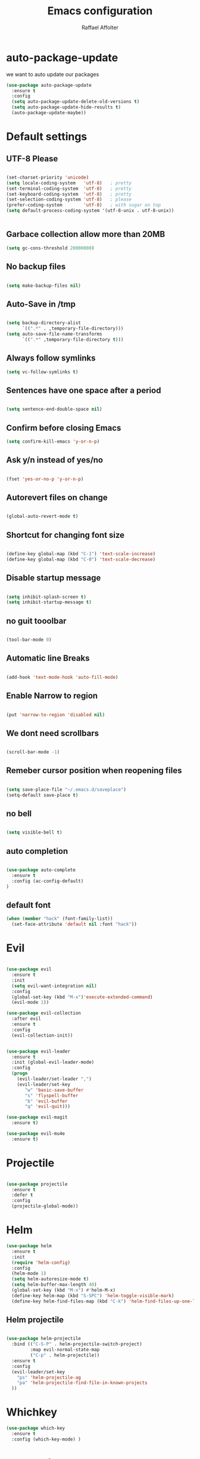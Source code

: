 #+TITLE: Emacs configuration
#+AUTHOR: Raffael Affolter


* auto-package-update

we want to auto update our packages

#+BEGIN_SRC emacs-lisp
(use-package auto-package-update
  :ensure t
  :config
  (setq auto-package-update-delete-old-versions t)
  (setq auto-package-update-hide-results t)
  (auto-package-update-maybe))
#+END_SRC

* Default settings

** UTF-8 Please

#+BEGIN_SRC emacs-lisp

(set-charset-priority 'unicode)
(setq locale-coding-system   'utf-8)   ; pretty
(set-terminal-coding-system  'utf-8)   ; pretty
(set-keyboard-coding-system  'utf-8)   ; pretty
(set-selection-coding-system 'utf-8)   ; please
(prefer-coding-system        'utf-8)   ; with sugar on top
(setq default-process-coding-system '(utf-8-unix . utf-8-unix))


#+END_SRC

** Garbace collection allow more than 20MB

#+BEGIN_SRC emacs-lisp
(setq gc-cons-threshold 20000000)

#+END_SRC

** No backup files
#+BEGIN_SRC emacs-lisp

(setq make-backup-files nil)

#+END_SRC

** Auto-Save in /tmp

#+BEGIN_SRC emacs-lisp

(setq backup-directory-alist
      `((".*" . ,temporary-file-directory)))
(setq auto-save-file-name-transforms
      `((".*" ,temporary-file-directory t)))
#+END_SRC

** Always follow symlinks

#+BEGIN_SRC emacs-lisp
(setq vc-follow-symlinks t)
#+END_SRC

** Sentences have one space after a period

#+BEGIN_SRC emacs-lisp

(setq sentence-end-double-space nil)

#+END_SRC

** Confirm before closing Emacs

#+BEGIN_SRC emacs-lisp
(setq confirm-kill-emacs 'y-or-n-p)

#+END_SRC

** Ask y/n instead of yes/no

#+BEGIN_SRC emacs-lisp

(fset 'yes-or-no-p 'y-or-n-p)

#+END_SRC

** Autorevert files on change

#+BEGIN_SRC emacs-lisp

(global-auto-revert-mode t)

#+END_SRC


** Shortcut for changing font size
#+BEGIN_SRC emacs-lisp

(define-key global-map (kbd "C-1") 'text-scale-increase)
(define-key global-map (kbd "C-0") 'text-scale-decrease)

#+END_SRC

** Disable startup message
#+BEGIN_SRC emacs-lisp

(setq inhibit-splash-screen t)
(setq inhibit-startup-message t)

#+END_SRC
** no guit tooolbar

#+BEGIN_SRC emacs-lisp

(tool-bar-mode 0)

#+END_SRC

** Automatic line Breaks

#+BEGIN_SRC emacs-lisp

(add-hook 'text-mode-hook 'auto-fill-mode)

#+END_SRC

** Enable Narrow to region

#+BEGIN_SRC emacs-lisp

(put 'narrow-to-region 'disabled nil)

#+END_SRC

** We dont need scrollbars

#+BEGIN_SRC emacs-lisp

(scroll-bar-mode -1)

#+END_SRC

** Remeber cursor position when reopening files

#+BEGIN_SRC emacs-lisp

(setq save-place-file "~/.emacs.d/saveplace")
(setq-default save-place t)

#+END_SRC

** no bell

#+BEGIN_SRC emacs-lisp

(setq visible-bell t)

#+END_SRC

** auto completion

#+BEGIN_SRC emacs-lisp

(use-package auto-complete
  :ensure t
  :config (ac-config-default)
)
#+END_SRC


** default font
#+BEGIN_SRC emacs-lisp
(when (member "hack" (font-family-list))
  (set-face-attribute 'default nil :font "hack"))
#+END_SRC

* Evil

#+BEGIN_SRC emacs-lisp

(use-package evil
  :ensure t
  :init
  (setq evil-want-integration nil)
  :config
  (global-set-key (kbd "M-x")'execute-extended-command)
  (evil-mode 1))

(use-package evil-collection
  :after evil
  :ensure t
  :config
  (evil-collection-init))


(use-package evil-leader
  :ensure t
  :init (global-evil-leader-mode)
  :config
  (progn
    (evil-leader/set-leader ",")
    (evil-leader/set-key
       "w" 'basic-save-buffer
       "s" 'flyspell-buffer
       "b" 'evil-buffer
       "q" 'evil-quit)))

(use-package evil-magit
  :ensure t)

(use-package evil-mu4e
  :ensure t)

#+END_SRC

* Projectile

#+BEGIN_SRC emacs-lisp

(use-package projectile
  :ensure t
  :defer t
  :config
  (projectile-global-mode))

#+END_SRC

* Helm

#+BEGIN_SRC emacs-lisp
(use-package helm
  :ensure t
  :init
  (require 'helm-config)
  :config
  (helm-mode 1)
  (setq helm-autoresize-mode t)
  (setq helm-buffer-max-length 40)
  (global-set-key (kbd "M-x") #'helm-M-x)
  (define-key helm-map (kbd "S-SPC") 'helm-toggle-visible-mark)
  (define-key helm-find-files-map (kbd "C-k") 'helm-find-files-up-one-level))

#+END_SRC

** Helm projectile
#+BEGIN_SRC emacs-lisp

(use-package helm-projectile
  :bind (("C-S-P" . helm-projectile-switch-project)
         :map evil-normal-state-map
         ("C-p" . helm-projectile))
  :ensure t
  :config
  (evil-leader/set-key
    "ps" 'helm-projectile-ag
    "pa" 'helm-projectile-find-file-in-known-projects
  ))

#+END_SRC



* Whichkey
#+BEGIN_SRC emacs-lisp
(use-package which-key
  :ensure t
  :config (which-key-mode) )
#+END_SRC

* Themening

** Theme to load

#+BEGIN_SRC emacs-lisp
(use-package color-theme :ensure t)

(load-theme 'tango-dark t)
#+END_SRC

*** ample

#+BEGIN_SRC emacs-lisp

;;(use-package ample-theme
;;  :init (progn (load-theme 'ample t t)
;;               (load-theme 'ample-flat t t)
;;               (load-theme 'ample-light t t)
;;               (enable-theme 'ample-flat))
;;  :defer t
;;  :ensure t)

#+END_SRC


** Powerline
#+BEGIN_SRC emacs-lisp

(use-package powerline
  :ensure t
  :config (powerline-default-theme ))

#+END_SRC

** Airline Themes

#+BEGIN_SRC emacs-lisp

(use-package airline-themes :ensure t
  :init (setq airline-helm-colors t )
  :config (load-theme 'airline-papercolor t))

#+END_SRC

* Dashboard

#+BEGIN_SRC emacs-lisp

(use-package dashboard
  :ensure t
  :config (dashboard-setup-startup-hook))

#+END_SRC

* Plantuml

#+BEGIN_SRC emacs-lisp

(use-package plantuml-mode
  :ensure t
  :config (progn
            (add-to-list 'auto-mode-alist '("\\.plantuml\\'" . plantuml-mode))
            (add-to-list 'org-src-lang-modes '("plantuml" . plantuml))))

#+END_SRC

* mu43
#+BEGIN_SRC emacs-lisp
(setq auth-sources '("~/.authinfo.gpg"))

(use-package mu4e
  :commands mu4e
  :config
    (setq mu4e-maildir "~/Maildir")
    (setq mu4e-get-mail-command "offlineimap")
    (setq mu4e-update-interval 300)
    (setq mu4e-attachement-dir "~/Downloads")
    (setq user-full-name "Raffael Affolter")
    (setq mail-user-agent 'mu4e-user-agent)
    (setq mu4e-view-show-adresses t)
    (setq message-send-mail-function 'smtpmail-send-it)
    (setq message-kill-buffer-on-exit t)
    (setq mu4e-context-policy 'pick-first)
    (setq mu4e-contexts
       (list (make-mu4e-context
               :name "ZHAW"
               :enter-func (lambda() (mu4e-message "Switch to ZHAW"))
               :match-func (lambda(msg)
                             (when msg
                                (s-prefix? "/ZHAW/" (mu4e-message-field msg :maildir))))
              :vars '((user-mail-address . "affolraf@students.zhaw.ch")
                      (mu4e-sent-folder . "/ZHAW/Gesendete Elemente")
                      (mu4e-drafts-folder . "/ZHAW/Drafts")
                      (mu4e-trash-folder . "/ZHAW/Trash")
                      (smtpmail-default-smtp-server . "smtps.zhaw.ch")
                      (smtpmail-smtp-server . "smtps.zhaw.ch")
                      (smtpmail-local-domain . "zhaw.ch")
                      (smtpmail-smtp-user . "affolraf@students.zhaw.ch")
                      (smtpmail-stream-type . starttls)
                      (smtpmail-smtp-service . 587)))
              (make-mu4e-context
               :name "Outlook"
               :enter-func (lambda() (mu4e-message "Switch to Outlook"))
               :match-func (lambda(msg)
                             (when msg
                                (s-prefix? "/Outlook/" (mu4e-message-field msg :maildir))))
              :vars '((user-mail-address . "raffael.affolter@outlook.com")
                      (mu4e-sent-folder . "/Outlook/Sent")
                      (mu4e-drafts-folder . "/Outlook/Drafts")
                      (mu4e-trash-folder . "/Outlook/Trash")
                      (smtpmail-default-smtp-server . "smtp.office365.com")
                      (smtpmail-smtp-server . "smtp.office365.com")
                      (smtpmail-local-domain . "outlook.com")
                      (smtpmail-smtp-user . "raffael.affolter@hotmail.com")
                      (smtpmail-stream-type . starttls)
                      (smtpmail-smtp-service . 587)
                      (mu4e-sent-messages-behavior . delete)
                      (mu4e-sent-messages-behavior . delete)))))

    (add-hook 'message-mode-hook 'turn-on-orgtbl)
    (add-hook 'message-mode-hook 'turn-on-orgstruct++)
    (add-hook 'mu4e-compose-mode-hook 'flyspell-mode)
    (add-hook 'mu4e-compose-mode-hook (lambda() (ispell-change-dictionary "deutsch"))))
#+END_SRC
* Org-Mode Settings
** Enable native intendations in sourc blocks

#+BEGIN_SRC emacs-lisp

(setq org-src-tab-acts-natively t)

#+END_SRC

** KOMA-SCRIPT
we want koma script

#+BEGIN_SRC emacs-lisp
(with-eval-after-load "ox-latex"
  (add-to-list 'org-latex-classes
               '("koma-article" "\\documentclass{scrartcl}"
                 ("\\section{%s}" . "\\section*{%s}")
                 ("\\subsection{%s}" . "\\subsection*{%s}")
                 ("\\subsubsection{%s}" . "\\subsubsection*{%s}")
                 ("\\paragraph{%s}" . "\\paragraph*{%s}")
                 ("\\subparagraph{%s}" . "\\subparagraph*{%s}"))))

(with-eval-after-load "ox-latex"

(add-to-list 'org-latex-classes  '("koma-letter"
     "\\documentclass[11pt]{scrlttr2}\n
      \\usepackage[utf8]{inputenc}\n
      \\usepackage[T1]{fontenc}\n
      \\usepackage{xcolor}"

     ("\\section{%s}" . "\\section*{%s}")
     ("\\subsection{%s}" . "\\subsection*{%s}")
     ("\\subsubsection{%s}" . "\\subsubsection*{%s}")
     ("\\paragraph{%s}" . "\\paragraph*{%s}")
     ("\\subparagraph{%s}" . "\\subparagraph*{%s}"))))

#+END_SRC

** eurpecv-class

#+BEGIN_SRC emacs-lisp
(with-eval-after-load "ox-latex"
  (add-to-list 'org-latex-classes
               '("europecv" "\\documentclass[utf8,a4Paper, 10pt, helvetica,narrow,flagWB, booktabs,totpages,german]{europevc}")))

#+END_SRC

** Plain lists

#+BEGIN_SRC emacs-lisp

  (setq org-list-allow-alphabetical t)

#+END_SRC

** where is my agenda

#+BEGIN_SRC emacs-lisp

(setq org-agenda-files '("~/Dokumente/"))

#+END_SRC

** Org bullets makes things look pretty

  #+BEGIN_SRC emacs-lisp

    (setenv "BROWSER" "chromium-browser")

        (use-package org-bullets
        :ensure t
        :config
        (add-hook 'org-mode-hook (lambda () (org-bullets-mode 1))))

#+END_SRC
** Org mu4e

#+BEGIN_SRC emacs-lisp
(use-package org-mu4e)
#+END_SRC

* Latex
#+BEGIN_SRC emacs-lisp
(use-package tex
  :ensure auctex)
#+END_SRC

* Programming settings
** Defaults

Line numbers

#+BEGIN_SRC emacs-lisp

(global-linum-mode t)

#+END_SRC

Tabs
#+BEGIN_SRC emacs-lisp

(setq-default tab-width 2)

#+END_SRC

Use 2 spaces instead of tab.

#+BEGIN_SRC emacs-lisp

(setq-default tab-width 2 indent-tabs-mode nil)

#+END_SRC

intendation cannot insert tabs

#+BEGIN_SRC emacs-lisp

(setq-default inent-tabs-mode nil)

#+END_SRC
Two spaces for programming languages

#+BEGIN_SRC emacs-lisp
(setq python-indent 2)
(setq js-indent-level 2)
#+END_SRC

auto indent with return key
#+BEGIN_SRC emacs-lisp
(define-key global-map (kbd "RET") 'newline-and-indent)

#+END_SRC

No trailing white spaces except in makrdowns

#+BEGIN_SRC emacs-lisp
  (add-hook 'before-save-hook '(lambda()
                              (when (not (derived-mode-p 'markdown-mode))
                                (delete-trailing-whitespace))))
#+END_SRC

highlight fixme todo and bug statement

#+BEGIN_SRC emacs-lisp

(use-package fixme-mode
  :ensure t
  :config (fixme-mode t))

#+END_SRC

** Paredit

#+BEGIN_SRC emacs-lisp
(use-package paredit
  :ensure t
  :init
  (autoload 'enable-paredit-mode "paredit" "Turn on pseudo-structural editing of Lisp code." t)
  (add-hook 'clojure-mode-hook 'enable-paredit-mode)
  (add-hook 'cider-repl-mode-hook 'enable-paredit-mode)
  (add-hook 'lisp-mode-hook 'enable-paredit-mode)
  (add-hook 'emacs-lisp-mode-hook 'enable-paredit-mode)
  (add-hook 'lisp-interaction-mode-hook 'enable-paredit-mode)
  (add-hook 'ielm-mode-hook 'enable-paredit-mode)
  (add-hook 'json-mode-hook 'enable-paredit-mode)
  (add-hook 'scheme-mode-hook 'enable-paredit-mode)
  (add-hook 'geiser-repl-mode-hook 'enable-paredit-mode)
  (add-hook 'slime-repl-mode-hook 'enable-paredit-mode))
#+END_SRC

** Parinfer

#+BEGIN_SRC emacs-lisp

;;(use-package parinfer
;;  :ensure t
;;  :bind
;;  (("C-," . parinfer-toggle-mode))
;;  :init
;;  (progn
;;    (setq parinfer-extensions
;;          '(defaults       ; should be included.
;;            pretty-parens  ; different paren styles for different modes.
;;            evil           ; If you use Evil.
;;            ;lispy          ; If you use Lispy. With this extension, you should install Lispy and do not enable lispy-mode directly.
;;            paredit        ; Introduce some paredit commands.
;;            smart-tab      ; C-b & C-f jump positions and smart shift with tab & S-tab.
;;            smart-yank))   ; Yank behavior depend on mode.
;;    (add-hook 'clojure-mode-hook #'parinfer-mode)
;;    (add-hook 'emacs-lisp-mode-hook #'parinfer-mode)
;;    (add-hook 'common-lisp-mode-hook #'parinfer-mode)
;;    (add-hook 'scheme-mode-hook #'parinfer-mode)
;;    (add-hook 'lisp-mode-hook #'parinfer-mode)))

#+END_SRC

** LISP settings

#+BEGIN_SRC emacs-lisp


#+END_SRC

** Clojure

#+BEGIN_SRC emacs-lisp

(use-package clojure-mode
  :ensure t
)
(use-package clojure-mode-extra-font-locking
  :ensure t)

#+END_SRC

** Cider
#+BEGIN_SRC emacs-lisp
(use-package cider
  :ensure t)

(setq cider-cljs-lein-repl
	"(do (require 'figwheel-sidecar.repl-api)
         (figwheel-sidecar.repl-api/start-figwheel!)
         (figwheel-sidecar.repl-api/cljs-repl))")
#+END_SRC



** SLIME

#+BEGIN_SRC emacs-lisp

(use-package slime
  :ensure t
  :config (progn (setq inferior-lisp-program "/usr/bin/clisp")
          (setq slime-contribs '(slime-fancy))))
#+END_SRC


** Geiser

We want a good racket workspace

#+BEGIN_SRC emacs-lisp
(use-package geiser
  :ensure t)
#+END_SRC

** Magit

#+BEGIN_SRC emacs-lisp

(use-package magit
  :ensure t
  :config (global-set-key (kbd "C-x g") 'magit-status))

#+END_SRC

** flycheck

#+BEGIN_SRC emacs-lisp

(use-package flycheck
  :ensure t
  :init (global-flycheck-mode))

#+END_SRC


** Rainboooows

#+BEGIN_SRC emacs-lisp

(use-package rainbow-delimiters
  :ensure t
  :init (progn
         (add-hook 'prog-mode-hook #'rainbow-delimiters-mode)
         (add-hook 'lisp-mode-hook #'rainbow-delimiters-mode))
)
(rainbow-delimiters-mode)
#+END_SRC
** Yaml

#+BEGIN_SRC emacs-lisp
(use-package yaml-mode
  :ensure t)
#+END_SRC
* EXWM

#+BEGIN_SRC emacs-lisp
;(use-package exwm
;  :ensure t
;  :config
;  (require 'exwm-config)
;  (require 'exwm-systemtray)
;  (exwm-config-default)
;  (exwm-systemtray-enable))
#+END_SRC
